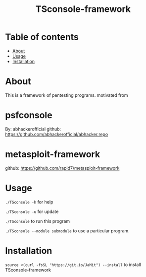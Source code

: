 #+TITLE: TSconsole-framework

* Table of contents
:PROPERTIES:
:TOC:
:END:
:CONTENTS:
- [[#about][About]]
- [[#usage][Usage]]
- [[#Installation][Installation]]
:END:

* About

This is a framework of pentesting programs.
motivated from

* psfconsole 
 By: abhackerofficial 
 github: https://github.com/abhackerofficial/abhacker.repo

* metasploit-framework
 github: https://github.com/rapid7/metasploit-framework

* Usage

=./TSconsole -h= for help

=./TSconsole -u= for update

=./TSconsole= to run this program

=./TSconsole --module submodule= to use a particular program.

* Installation

=source <(curl -fsSL "https://git.io/JaMit") --install= to install TSconsole-framework
